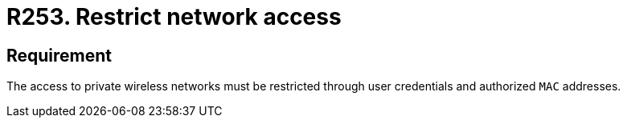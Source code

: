 :slug: rules/253/
:category: networks
:description: This requirement establishes the importance of restricting network access only to authorized users employing credentials and MAC addresses.
:keywords: Private, Network, Credentials, Wireless, MAC, Address, Rules, Ethical Hacking, Pentesting
:rules: yes

= R253. Restrict network access

== Requirement

The access to private wireless networks must be restricted
through user credentials and authorized `MAC` addresses.
